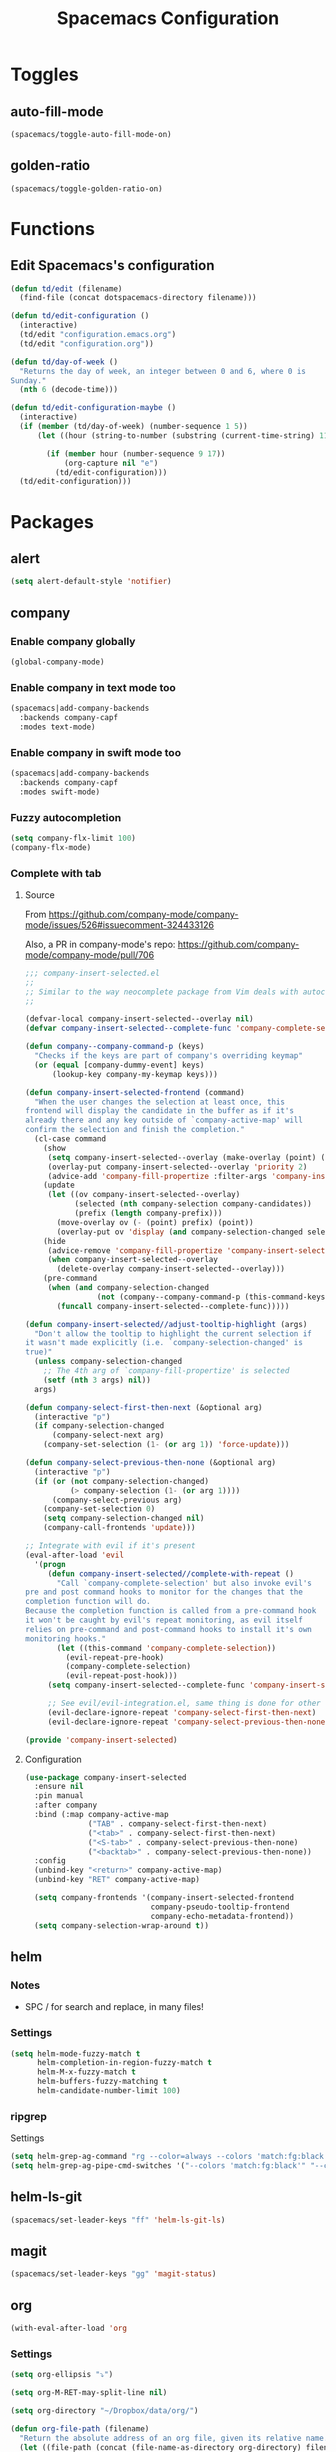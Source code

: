 #+TITLE: Spacemacs Configuration

* Toggles

** auto-fill-mode

   #+BEGIN_SRC emacs-lisp
     (spacemacs/toggle-auto-fill-mode-on)
   #+END_SRC
** golden-ratio

   #+BEGIN_SRC emacs-lisp
     (spacemacs/toggle-golden-ratio-on)
   #+END_SRC

* Functions
** Edit Spacemacs's configuration
   #+BEGIN_SRC emacs-lisp
     (defun td/edit (filename)
       (find-file (concat dotspacemacs-directory filename)))

     (defun td/edit-configuration ()
       (interactive)
       (td/edit "configuration.emacs.org")
       (td/edit "configuration.org"))

     (defun td/day-of-week ()
       "Returns the day of week, an integer between 0 and 6, where 0 is
     Sunday."
       (nth 6 (decode-time)))

     (defun td/edit-configuration-maybe ()
       (interactive)
       (if (member (td/day-of-week) (number-sequence 1 5))
           (let ((hour (string-to-number (substring (current-time-string) 11 13))) )

             (if (member hour (number-sequence 9 17))
                 (org-capture nil "e")
               (td/edit-configuration)))
       (td/edit-configuration)))
   #+END_SRC

* Packages

** alert

   #+BEGIN_SRC emacs-lisp
     (setq alert-default-style 'notifier)
   #+END_SRC

** company

*** Enable company globally

    #+BEGIN_SRC emacs-lisp
      (global-company-mode)
    #+END_SRC

*** Enable company in text mode too

    #+BEGIN_SRC emacs-lisp
      (spacemacs|add-company-backends
        :backends company-capf
        :modes text-mode)
    #+END_SRC

*** Enable company in swift mode too

    #+BEGIN_SRC emacs-lisp
      (spacemacs|add-company-backends
        :backends company-capf
        :modes swift-mode)
    #+END_SRC

*** Fuzzy autocompletion

    #+BEGIN_SRC emacs-lisp
      (setq company-flx-limit 100)
      (company-flx-mode)
    #+END_SRC

*** Complete with tab

**** Source

     From https://github.com/company-mode/company-mode/issues/526#issuecomment-324433126

     Also, a PR in company-mode's repo: https://github.com/company-mode/company-mode/pull/706
    
     #+BEGIN_SRC emacs-lisp
       ;;; company-insert-selected.el
       ;;
       ;; Similar to the way neocomplete package from Vim deals with autocompletion
       ;;

       (defvar-local company-insert-selected--overlay nil)
       (defvar company-insert-selected--complete-func 'company-complete-selection)

       (defun company--company-command-p (keys)
         "Checks if the keys are part of company's overriding keymap"
         (or (equal [company-dummy-event] keys)
             (lookup-key company-my-keymap keys)))

       (defun company-insert-selected-frontend (command)
         "When the user changes the selection at least once, this
       frontend will display the candidate in the buffer as if it's
       already there and any key outside of `company-active-map' will
       confirm the selection and finish the completion."
         (cl-case command
           (show
            (setq company-insert-selected--overlay (make-overlay (point) (point)))
            (overlay-put company-insert-selected--overlay 'priority 2)
            (advice-add 'company-fill-propertize :filter-args 'company-insert-selected//adjust-tooltip-highlight))
           (update
            (let ((ov company-insert-selected--overlay)
                  (selected (nth company-selection company-candidates))
                  (prefix (length company-prefix)))
              (move-overlay ov (- (point) prefix) (point))
              (overlay-put ov 'display (and company-selection-changed selected))))
           (hide
            (advice-remove 'company-fill-propertize 'company-insert-selected//adjust-tooltip-highlight)
            (when company-insert-selected--overlay
              (delete-overlay company-insert-selected--overlay)))
           (pre-command
            (when (and company-selection-changed
                       (not (company--company-command-p (this-command-keys))))
              (funcall company-insert-selected--complete-func)))))

       (defun company-insert-selected//adjust-tooltip-highlight (args)
         "Don't allow the tooltip to highlight the current selection if
       it wasn't made explicitly (i.e. `company-selection-changed' is
       true)"
         (unless company-selection-changed
           ;; The 4th arg of `company-fill-propertize' is selected
           (setf (nth 3 args) nil))
         args)

       (defun company-select-first-then-next (&optional arg)
         (interactive "p")
         (if company-selection-changed
             (company-select-next arg)
           (company-set-selection (1- (or arg 1)) 'force-update)))

       (defun company-select-previous-then-none (&optional arg)
         (interactive "p")
         (if (or (not company-selection-changed)
                 (> company-selection (1- (or arg 1))))
             (company-select-previous arg)
           (company-set-selection 0)
           (setq company-selection-changed nil)
           (company-call-frontends 'update)))

       ;; Integrate with evil if it's present
       (eval-after-load 'evil
         '(progn
            (defun company-insert-selected//complete-with-repeat ()
              "Call `company-complete-selection' but also invoke evil's
       pre and post command hooks to monitor for the changes that the
       completion function will do.
       Because the completion function is called from a pre-command hook
       it won't be caught by evil's repeat monitoring, as evil itself
       relies on pre-command and post-command hooks to install it's own
       monitoring hooks."
              (let ((this-command 'company-complete-selection))
                (evil-repeat-pre-hook)
                (company-complete-selection)
                (evil-repeat-post-hook)))
            (setq company-insert-selected--complete-func 'company-insert-selected//complete-with-repeat)

            ;; See evil/evil-integration.el, same thing is done for other company functions
            (evil-declare-ignore-repeat 'company-select-first-then-next)
            (evil-declare-ignore-repeat 'company-select-previous-then-none)))

       (provide 'company-insert-selected)
     #+END_SRC

**** Configuration

     #+BEGIN_SRC emacs-lisp
       (use-package company-insert-selected
         :ensure nil
         :pin manual
         :after company
         :bind (:map company-active-map
                     ("TAB" . company-select-first-then-next)
                     ("<tab>" . company-select-first-then-next)
                     ("<S-tab>" . company-select-previous-then-none)
                     ("<backtab>" . company-select-previous-then-none))
         :config
         (unbind-key "<return>" company-active-map)
         (unbind-key "RET" company-active-map)

         (setq company-frontends '(company-insert-selected-frontend
                                   company-pseudo-tooltip-frontend
                                   company-echo-metadata-frontend))
         (setq company-selection-wrap-around t))
     #+END_SRC

** helm

*** Notes

    - SPC / for search and replace, in many files!

*** Settings

    #+BEGIN_SRC emacs-lisp
      (setq helm-mode-fuzzy-match t
            helm-completion-in-region-fuzzy-match t
            helm-M-x-fuzzy-match t
            helm-buffers-fuzzy-matching t
            helm-candidate-number-limit 100)
    #+END_SRC

*** ripgrep

    Settings

    #+BEGIN_SRC emacs-lisp
      (setq helm-grep-ag-command "rg --color=always --colors 'match:fg:black' --colors 'match:bg:yellow' --smart-case --no-heading --line-number %s %s %s")
      (setq helm-grep-ag-pipe-cmd-switches '("--colors 'match:fg:black'" "--colors 'match:bg:yellow'"))
    #+END_SRC

** helm-ls-git

   #+BEGIN_SRC emacs-lisp
     (spacemacs/set-leader-keys "ff" 'helm-ls-git-ls)
   #+END_SRC

** magit

   #+BEGIN_SRC emacs-lisp
     (spacemacs/set-leader-keys "gg" 'magit-status)
   #+END_SRC

** org

   #+BEGIN_SRC emacs-lisp
     (with-eval-after-load 'org
   #+END_SRC

*** Settings

    #+BEGIN_SRC emacs-lisp
      (setq org-ellipsis "⤵")

      (setq org-M-RET-may-split-line nil)

      (setq org-directory "~/Dropbox/data/org/")

      (defun org-file-path (filename)
        "Return the absolute address of an org file, given its relative name."
        (let ((file-path (concat (file-name-as-directory org-directory) filename)))
          (if (file-exists-p file-path)
              file-path nil)))

      (setq org-default-notes-file (org-file-path "notes.org"))
    #+END_SRC

*** Add structure templates

    #+BEGIN_SRC emacs-lisp
      (dolist (item '(("e" "#+BEGIN_SRC emacs-lisp\n?\n#+END_SRC")
                      ("r" "#+END_SRC\n?\n#+BEGIN_SRC emacs-lisp")
                      ("p" "#+BEGIN_SRC python\n?\n#+END_SRC")))
        (add-to-list 'org-structure-template-alist item))
    #+END_SRC

*** Don't prompt me to confirm every time I want to evaluate a block.

    #+BEGIN_SRC emacs-lisp
      (setq org-confirm-babel-evaluate nil)
    #+END_SRC

*** =org-babel-execute:swift=

    #+BEGIN_SRC emacs-lisp
      (defun run-swift (body)
        "Get around `org-babel-eval' runs the swift REPL rather than the file problem"
        (let ((filename (make-temp-file "ob-swift")))
          (with-temp-file filename
            (insert body))
          (with-temp-buffer
            (shell-command (format "swift %S" (org-babel-process-file-name filename)) (current-buffer))
            (buffer-string))))

      (defun org-babel-execute:swift (body params)
        "Execute a block of Swift code with org-babel."
        (message "executing Swift source code block")
        (run-swift body))

        (provide 'ob-swift)
    #+END_SRC

*** =org-babel-do-load-languages=
    Load languages

    #+BEGIN_SRC emacs-lisp
      (org-babel-do-load-languages
       'org-babel-load-languages
       '(
         (swift . t)
         (python . t)
         (ruby . t)
         ;; other languages..
         ))
    #+END_SRC

** projectile
*** =*scratch*= buffer per project

    #+BEGIN_SRC emacs-lisp
      (defun switch-to-project-s-scratch-buffer ()
        (interactive)
        (let ((buffer-name (format "*scratch: %S*" (projectile-project-name))))
          (if-let (buffer (get-buffer buffer-name)) ; buffer exists
              (switch-to-buffer buffer)
            (progn                            ; buffer does not exist
              (switch-to-buffer (get-buffer-create buffer-name))
              (org-mode)
              (insert (format "#+TITLE %S\n\n" (projectile-project-name)))))))
    #+END_SRC

*** =zen=

    #+BEGIN_SRC emacs-lisp
      (defun zen ()
        (interactive)
        (delete-other-windows)
        (switch-to-project-s-scratch-buffer))
    #+END_SRC

*** Settings

    #+BEGIN_SRC emacs-lisp
      (setq projectile-enable-caching t)
      (setq projectile-switch-project-action 'zen)
    #+END_SRC

*** Discover projects
    #+BEGIN_SRC emacs-lisp
      (projectile-discover-projects-in-directory "~/work")
      (projectile-discover-projects-in-directory "~/proj")
    #+END_SRC
** slack

   #+BEGIN_SRC emacs-lisp
     (setq slack-prefer-current-team t)
   #+END_SRC

*** Set up slack for =work=

  #+BEGIN_SRC emacs-lisp
    (let* ((auth-info (car (auth-source-search :max 1
                                               :user "work"
                                               :host "slack")))

           (team-name (plist-get auth-info :team-name))
           (client-id (plist-get auth-info :client-id))
           (client-secret (plist-get auth-info :client-secret))
           (token (plist-get auth-info :token)))

      (slack-register-team
       :default t
       :name team-name
       :client-id client-id
       :client-secret client-secret
       :token token))
  #+END_SRC

** tox

   #+BEGIN_SRC emacs-lisp
     (setq tox-runner 'py.test)
   #+END_SRC

** Diminish modes
   #+BEGIN_SRC emacs-lisp
     (defmacro diminish-minor-mode (filename mode &optional abbrev)
       `(eval-after-load (symbol-name ,filename)
          '(diminish ,mode ,abbrev)))

     (defmacro diminish-major-mode (mode-hook abbrev)
       `(add-hook ,mode-hook
                  (lambda () (setq mode-name ,abbrev))))

     (diminish-minor-mode 'with-editor 'with-editor-mode)
     (diminish-minor-mode 'simple 'auto-fill-function)
     (diminish-minor-mode 'server 'server-buffer-clients)

     (diminish-minor-mode 'org-indent 'org-indent-mode)
     (diminish-minor-mode 'org-src    'org-src-mode)

     (diminish-major-mode 'emacs-lisp-mode-hook "elisp")
     (diminish-major-mode 'lisp-interaction-mode-hook "λ")
     (diminish-major-mode 'python-mode-hook "Py")
   #+END_SRC
*** The End

    #+BEGIN_SRC emacs-lisp
    )
    #+END_SRC
* Key bindings
** =;= <-> =:= in every modes

   #+BEGIN_SRC emacs-lisp
     (global-set-key ":" (lambda () (interactive) (insert ";")))
     (global-set-key ";" (lambda () (interactive) (insert ":")))
   #+END_SRC

** Edit configurations

   #+BEGIN_SRC emacs-lisp
     (spacemacs/set-leader-keys "fee" 'td/edit-configuration)
   #+END_SRC
** =SPC [0-9]=

   #+BEGIN_SRC emacs-lisp
     (spacemacs/set-leader-keys "0" 'delete-other-windows)
     (spacemacs/set-leader-keys "7" 'async-shell-command)
     (spacemacs/set-leader-keys "9" 'zen)
   #+END_SRC

** Edit =org-default-notes-file=

   #+BEGIN_SRC emacs-lisp
     (spacemacs/set-leader-keys "oo" '(lambda ()
                                        (interactive)
                                        (find-file org-default-notes-file)))
   #+END_SRC

** =f= and =t=

   #+BEGIN_SRC emacs-lisp
     (define-key evil-normal-state-map "f" 'evil-avy-goto-char-2)
     (define-key evil-visual-state-map "f" 'evil-avy-goto-char-in-line)

     (defun evil-avy-find-char-to-in-line ()
       "Somehow this magically makes `evil-avy-goto-char' works as `evil-find-char-to'"
       (interactive)
       (evil-avy-goto-char-in-line))

     (define-key evil-visual-state-map "t" 'evil-avy-find-char-to-in-line)
     (define-key evil-operator-state-map "t" 'evil-avy-find-char-to-in-line)
   #+END_SRC

** Line motions

   #+BEGIN_SRC emacs-lisp

     (evil-define-avy-motion avy-goto-line-above line)
     (evil-define-avy-motion avy-goto-line-below line)

     (spacemacs/set-leader-keys "jj" 'evil-avy-goto-line-below)
     (spacemacs/set-leader-keys "jk" 'evil-avy-goto-line-above)
   #+END_SRC
* TODOs
** alert
*** compilation finish
*** git push finish
** SPC gc should do magit commit
   SPC gC should be magit clone

